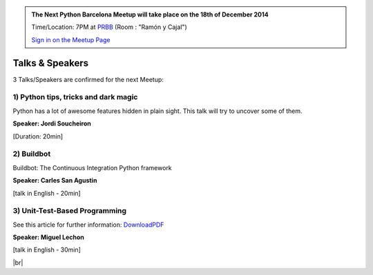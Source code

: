 .. link: Welcome To Barcelona Python Group
.. description: Barcelona Python Group Website
.. tags: Python, Meetup, Barcelona
.. date: 2014/05/26 14:50:53
.. title: Python Barcelona Meetup
.. slug: index



.. |br| raw:: html

   <br />


.. class:: jumbotron

.. admonition:: The Next Python Barcelona Meetup will take place on the 18th of December 2014

    Time/Location: 7PM at `PRBB`_ (Room : "Ramón y Cajal")

    .. class:: btn btn-info

    `Sign in on the Meetup Page`_

    .. raw:: html

        <img src="images/Python_logo_500px.png" alt="Python Logo">



Talks & Speakers
================

3 Talks/Speakers are confirmed for the next Meetup:


.. class:: row

.. class:: col-md-4

1) Python tips, tricks and dark magic
*************************************

Python has a lot of awesome features hidden in plain sight. This talk will try to uncover some of them.

**Speaker: Jordi Soucheiron**

[Duration: 20min]

.. class:: col-md-4

2) Buildbot
***********

Buildbot: The Continuous Integration Python framework

**Speaker: Carles San Agustin**

[talk in English - 20min]


.. class:: col-md-4

3) Unit-Test-Based Programming
******************************

See this article for further information: DownloadPDF_

.. _DownloadPDF: https://github.com/debiatan/utbp/blob/master/doc/article.pdf?raw=true

**Speaker: Miguel Lechon**

[talk in English - 30min]

.. raw:: html

   </div>



.. class:: row

.. class:: col-md-12

    .. raw:: html

        <br/><br/><br/><img src="images/python_folks.jpg" alt="Python Folks" class="image-center">


.. raw:: html

   </div>


|br|

.. _Sign in on the Meetup Page: http://www.meetup.com/python-185
.. _PRBB: /venue.html
